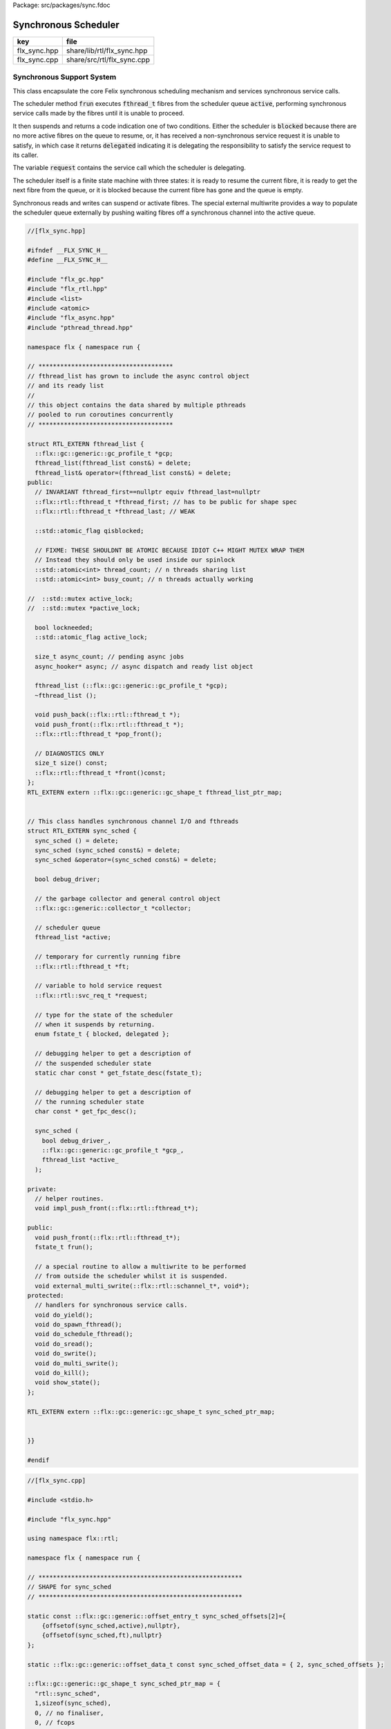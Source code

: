Package: src/packages/sync.fdoc


=====================
Synchronous Scheduler
=====================

============ ==========================
key          file                       
============ ==========================
flx_sync.hpp share/lib/rtl/flx_sync.hpp 
flx_sync.cpp share/src/rtl/flx_sync.cpp 
============ ==========================


Synchronous Support System
==========================

This class encapsulate the core Felix synchronous scheduling
mechanism and services synchronous service calls.

The scheduler method  :code:`frun` executes  :code:`fthread_t` fibres 
from the scheduler queue  :code:`active`, performing
synchronous service calls made by the fibres until it
is unable to proceed.

It then suspends and returns a code indication one of two conditions.
Either the scheduler is  :code:`blocked` because there are no more
active fibres on the queue to resume, or, it has received a
non-synchronous service request it is unable to satisfy,
in which case it returns  :code:`delegated` indicating it is delegating
the responsibility to satisfy the service request to its caller.

The variable  :code:`request` contains the service call which the
scheduler is delegating.

The scheduler itself is a finite state machine with three states:
it is ready to resume the current fibre, it is ready to get
the next fibre from the queue, or it is blocked because the
current fibre has gone and the queue is empty.

Synchronous reads and writes can suspend or activate fibres.
The special external multiwrite provides a way to populate
the scheduler queue externally by pushing waiting fibres
off a synchronous channel into the active queue.



.. code-block:: cpp

  //[flx_sync.hpp]
  
  #ifndef __FLX_SYNC_H__
  #define __FLX_SYNC_H__
  
  #include "flx_gc.hpp"
  #include "flx_rtl.hpp"
  #include <list>
  #include <atomic>
  #include "flx_async.hpp"
  #include "pthread_thread.hpp"
  
  namespace flx { namespace run {
  
  // *************************************
  // fthread_list has grown to include the async control object
  // and its ready list
  //
  // this object contains the data shared by multiple pthreads
  // pooled to run coroutines concurrently
  // *************************************
  
  struct RTL_EXTERN fthread_list {
    ::flx::gc::generic::gc_profile_t *gcp;
    fthread_list(fthread_list const&) = delete;
    fthread_list& operator=(fthread_list const&) = delete;
  public:
    // INVARIANT fthread_first==nullptr equiv fthread_last=nullptr
    ::flx::rtl::fthread_t *fthread_first; // has to be public for shape spec
    ::flx::rtl::fthread_t *fthread_last; // WEAK
  
    ::std::atomic_flag qisblocked;
  
    // FIXME: THESE SHOULDNT BE ATOMIC BECAUSE IDIOT C++ MIGHT MUTEX WRAP THEM
    // Instead they should only be used inside our spinlock
    ::std::atomic<int> thread_count; // n threads sharing list
    ::std::atomic<int> busy_count; // n threads actually working
  
  //  ::std::mutex active_lock;
  //  ::std::mutex *pactive_lock;
  
    bool lockneeded;
    ::std::atomic_flag active_lock;
  
    size_t async_count; // pending async jobs
    async_hooker* async; // async dispatch and ready list object
  
    fthread_list (::flx::gc::generic::gc_profile_t *gcp);
    ~fthread_list ();
  
    void push_back(::flx::rtl::fthread_t *);
    void push_front(::flx::rtl::fthread_t *);
    ::flx::rtl::fthread_t *pop_front();
  
    // DIAGNOSTICS ONLY
    size_t size() const;
    ::flx::rtl::fthread_t *front()const;
  };
  RTL_EXTERN extern ::flx::gc::generic::gc_shape_t fthread_list_ptr_map;
  
  
  // This class handles synchronous channel I/O and fthreads
  struct RTL_EXTERN sync_sched {
    sync_sched () = delete;
    sync_sched (sync_sched const&) = delete;
    sync_sched &operator=(sync_sched const&) = delete;
  
    bool debug_driver;
  
    // the garbage collector and general control object
    ::flx::gc::generic::collector_t *collector;
  
    // scheduler queue
    fthread_list *active;
  
    // temporary for currently running fibre
    ::flx::rtl::fthread_t *ft;
  
    // variable to hold service request
    ::flx::rtl::svc_req_t *request;
  
    // type for the state of the scheduler
    // when it suspends by returning.
    enum fstate_t { blocked, delegated };
  
    // debugging helper to get a description of
    // the suspended scheduler state
    static char const * get_fstate_desc(fstate_t);
  
    // debugging helper to get a description of
    // the running scheduler state
    char const * get_fpc_desc();
  
    sync_sched (
      bool debug_driver_,
      ::flx::gc::generic::gc_profile_t *gcp_,
      fthread_list *active_
    );
  
  private:
    // helper routines.
    void impl_push_front(::flx::rtl::fthread_t*);
  
  public:
    void push_front(::flx::rtl::fthread_t*);
    fstate_t frun();
  
    // a special routine to allow a multiwrite to be performed
    // from outside the scheduler whilst it is suspended.
    void external_multi_swrite(::flx::rtl::schannel_t*, void*);
  protected:
    // handlers for synchronous service calls.
    void do_yield();
    void do_spawn_fthread();
    void do_schedule_fthread();
    void do_sread();
    void do_swrite();
    void do_multi_swrite();
    void do_kill();
    void show_state();
  };
  
  RTL_EXTERN extern ::flx::gc::generic::gc_shape_t sync_sched_ptr_map;
  
  
  }}
  
  #endif


.. code-block:: cpp

  //[flx_sync.cpp]
  
  #include <stdio.h>
  
  #include "flx_sync.hpp"
  
  using namespace flx::rtl;
  
  namespace flx { namespace run {
  
  // ********************************************************
  // SHAPE for sync_sched 
  // ********************************************************
  
  static const ::flx::gc::generic::offset_entry_t sync_sched_offsets[2]={
      {offsetof(sync_sched,active),nullptr},
      {offsetof(sync_sched,ft),nullptr}
  };
  
  static ::flx::gc::generic::offset_data_t const sync_sched_offset_data = { 2, sync_sched_offsets };
  
  ::flx::gc::generic::gc_shape_t sync_sched_ptr_map = {
    "rtl::sync_sched",
    1,sizeof(sync_sched),
    0, // no finaliser,
    0, // fcops
    &sync_sched_offset_data, 
    ::flx::gc::generic::scan_by_offsets,
    0,0, // no serialisation as yet
    ::flx::gc::generic::gc_flags_default,
    0UL, 0UL
  };
  
  
  
  // ***************************************************
  // fthread_list
  // ***************************************************
  fthread_list::fthread_list(::flx::gc::generic::gc_profile_t *gcp_) : 
    thread_count(1),
    busy_count(0),
    async_count(0),
    async(nullptr),
    //pactive_lock(nullptr),
    lockneeded(false),
    active_lock(),
    gcp(gcp_),
    fthread_first(nullptr),
    fthread_last(nullptr)
  {
    qisblocked.clear();
    active_lock.clear();
  }
  fthread_list::~fthread_list () { 
    fprintf(stderr,"[fthread_list: destructor] Pthread %p delete async queue\n",(void*)::flx::pthread::mythrid());
    delete async; 
  }
  
  
  fthread_t *fthread_list::front() const { 
    return fthread_first;
  }
  
  fthread_t *fthread_list::pop_front() { 
    auto tmp = fthread_first;
    if (!tmp) return nullptr; // queue empty
  
    // point at next
    fthread_first = tmp->next;
    // if next is null, null out last pointer
    if(!fthread_first) fthread_last = nullptr;
  
    tmp->next = nullptr; // for GC, null out link
    return tmp;
  }
  
  // INVARIANT fthread_first==nullptr equiv fthread_last=nullptr
  // PRECONDITION: p != nullptr
  void fthread_list::push_front(fthread_t *p) { 
    p->next = fthread_first;
    fthread_first = p;
    if (!fthread_last) fthread_last = p;
  }
  
  // INVARIANT fthread_first==nullptr equiv fthread_last=nullptr
  // PRECONDITION: p != nullptr
  void fthread_list::push_back(fthread_t *p) { 
    if(!fthread_last) fthread_first=fthread_last=p;
    else {
      fthread_last->next = p;
      fthread_last = p;
    }
  }
  
  size_t fthread_list::size()const { 
    auto count = 0; 
    for(auto it=fthread_first; it; it=it->next)++count; return count; 
  }
  
  // ********************************************************
  // SHAPE for fthread_list
  // ********************************************************
  
  static const ::flx::gc::generic::offset_entry_t fthread_list_offsets[1]={
      {offsetof(fthread_list,fthread_first),nullptr} // fthread_last is weak
  };
  
  static ::flx::gc::generic::offset_data_t const fthread_list_offset_data = { 1, fthread_list_offsets };
  
  ::flx::gc::generic::gc_shape_t fthread_list_ptr_map = {
    "rtl::fthread_list",
    1,sizeof(fthread_list),
    0, // no finaliser,
    0, // fcops
    &fthread_list_offset_data, 
    ::flx::gc::generic::scan_by_offsets,
    0,0, // no serialisation as yet
    ::flx::gc::generic::gc_flags_default,
    0UL, 0UL
  };
  
  
  // ***************************************************
  // sync_sched
  // ***************************************************
  char const *sync_sched::get_fstate_desc(fstate_t fs)
  {
    switch(fs)
    {
      case blocked: return "blocked";
      case delegated: return "delegated";
      default: return "Illegal fstate_t";
    }
  }
  
  char const *sync_sched::get_fpc_desc()
  {
    if (ft)
      return "Next request pos";
    else
    {
      if (active->size() > 0) return "Next fthread pos";
      else return "Out of active threads";
    }
  }
  
  
  sync_sched::sync_sched (
    bool debug_driver_,
    ::flx::gc::generic::gc_profile_t *gcp_,
    fthread_list *active_
  ) :
    debug_driver(debug_driver_),
    collector(gcp_->collector),
    active(active_),
    ft(nullptr)
  {}
  
  
  void sync_sched::show_state () {
      if (debug_driver)
        fprintf(stderr, "CUR[%p] ACT[%p]\n",ft,
          active->size()?active->front():NULL);
    }
  
  // used by async to activate fthread in ready (async complete) queue
  void sync_sched::push_front(fthread_t *f) {
    spinguard dummy(active->lockneeded,&(active->active_lock));
    impl_push_front(f);
  }
  void sync_sched::impl_push_front(fthread_t *f) 
    {
      if(ft) active->push_front(ft);
      ft = f;
    }
  
  void sync_sched::do_yield()
      {
        if(debug_driver)
           fprintf(stderr,"[sync: svc_yield] yield");
        
        spinguard dummy(active->lockneeded,&(active->active_lock));
        active->push_back(ft);
        ft = active->pop_front();
      }
  
  void sync_sched::do_spawn_fthread()
      {
        spinguard dummy(active->lockneeded,&(active->active_lock));
        fthread_t *ftx = request->svc_fthread_req.fthread;
        if(debug_driver)
          fprintf(stderr,"[sync: svc_spawn_fthread] Spawn fthread %p\n",ftx);
        impl_push_front(ftx);
      }
  
  void sync_sched::do_schedule_fthread()
      {
        spinguard dummy(active->lockneeded,&(active->active_lock));
        fthread_t *ftx = request->svc_fthread_req.fthread;
        if(debug_driver)
          fprintf(stderr,"[sync: svc_schedule_fthread] Schedule fthread %p\n",ftx);
        active->push_back(ftx);
      }
  
  // FIXME: HANDLE NULL. Read & Write variable addresses can be NULL
  // if the data type is unit
  void sync_sched::do_sread()
      {
        spinguard dummy(active->lockneeded,&(active->active_lock));
        svc_sio_req_t pr = request->svc_sio_req;
        schannel_t *chan = pr.chan;
        if(debug_driver)
          fprintf(stderr,"[sync: svc_read] Fibre %p Request to read on channel %p\n",ft,chan);
        if(chan==NULL) goto svc_read_none;
      svc_read_next:
        {
          fthread_t *writer= chan->pop_writer();
          if(writer == 0) goto svc_read_none;       // no writers
          if(writer->cc == 0) goto svc_read_next;   // killed
          svc_sio_req_t pw = writer->get_svc()->svc_sio_req;
          if (pr.data && pw.data) {
            if(debug_driver)
              fprintf(stderr,"[sync: svc_read] Writer @%p=%p, read into %p\n", 
                pw.data,*pw.data, pr.data);
            *pr.data= *pw.data;
          }
          if(debug_driver)
            fprintf(stderr,"[sync: svc_read] current fibre %p FED, fibre %p UNBLOCKED\n",ft, writer);
  
          // WE are the reader, stay current, push writer
          // onto active list
          active->push_front(writer);
  show_state();
          return;
        }
  
      svc_read_none:
        if(debug_driver)
          fprintf(stderr,"[sync: svc_read] No writers on channel %p: fibre %p HUNGRY\n",chan,ft);
        chan->push_reader(ft);
        ft = active->pop_front();
  show_state();
        return;
      }
  
  void sync_sched::do_swrite()
      {
        spinguard dummy(active->lockneeded,&(active->active_lock));
        svc_sio_req_t pw = request->svc_sio_req;
        schannel_t *chan = pw.chan;
        if(debug_driver)
           fprintf(stderr,"[sync: svc_write] Fibre %p Request to write on channel %p\n",ft,chan);
        if(chan==NULL)goto svc_write_none;
      svc_write_next:
        {
          fthread_t *reader= chan->pop_reader();
          if(reader == 0) goto svc_write_none;     // no readers
          if(reader->cc == 0) goto svc_write_next; // killed
          svc_sio_req_t pr = reader->get_svc()->svc_sio_req;
          if (pr.data && pw.data) {
            if(debug_driver)
              fprintf(stderr,"[sync: svc_write] Writer @%p=%p, read into %p\n", 
                pw.data,*pw.data, pr.data);
            *pr.data= *pw.data;
          }
          if(debug_driver)
            fprintf(stderr,"[sync: svc_write] hungry fibre %p FED\n",reader);
  
          // WE are the writer, push us onto the active list
          // and make the reader on the channel current
          impl_push_front(reader);
  show_state();
          return;
        }
      svc_write_none:
        if(debug_driver)
          fprintf(stderr,"[sync: svc_write] No readers on channel %p: fibre %p BLOCKING\n",chan,ft);
        chan->push_writer(ft);
        ft = active->pop_front();
  show_state();
        return;
      }
  
  // NOTE: not protected by mutex
  void sync_sched::external_multi_swrite (schannel_t *chan, void *data)
      {
        if(chan==NULL) return;
      svc_multi_write_next:
        fthread_t *reader= chan->pop_reader();
        if(reader == 0)  return;    // no readers left
        if(reader->cc == 0) goto svc_multi_write_next; // killed
        {
          svc_sio_req_t pr = reader->get_svc()->svc_sio_req;
          if(debug_driver)
             fprintf(stderr,"[sync: svc_multi_write] Write data %p, read into %p\n", 
               data, pr.data);
          *pr.data = data;
          impl_push_front(reader);
        }
        goto svc_multi_write_next;
      }
  
  void sync_sched::do_multi_swrite()
      {
        spinguard dummy(active->lockneeded,&(active->active_lock));
        svc_sio_req_t pw = request->svc_sio_req;
        void *data = pw.data;
        schannel_t *chan = pw.chan;
        if(debug_driver)
          fprintf(stderr,"[sync: svc_multi_write] Request to write on channel %p\n",chan);
        external_multi_swrite (chan, data);
      }
  
  void sync_sched::do_kill()
      {
        spinguard dummy(active->lockneeded,&(active->active_lock));
        fthread_t *ftx = request->svc_fthread_req.fthread;
        if(debug_driver)fprintf(stderr,"[sync: svc_kill] Request to kill fthread %p\n",ftx);
        ftx -> kill();
        return;
      }
  
  
  // NOTE: the currently running fibre variable is owned
  // by this sync scheduler and is not shared, so access to
  // it does not required serialisation
  
  sync_sched::fstate_t sync_sched::frun()
  {
    if (debug_driver)
       fprintf(stderr,"[sync] frun: pthread %p, entry ft=%p, active size=%d\n",
          (void*)::flx::pthread::mythrid(), ft,(int)active->size());
  dispatch:
    if (ft == 0) {
       spinguard dummy(active->lockneeded,&(active->active_lock));
       ft = active->pop_front(); 
       if (debug_driver)
         fprintf(stderr,"[sync] pthread %p fetching fthread %p\n",(void*)::flx::pthread::mythrid(),ft);
    }
    if (ft == 0) { 
      return blocked; 
    }
    request = ft->run();        // run fthread to get request
    if(request == 0)            // euthenasia request
    {
      spinguard dummy(active->lockneeded,&(active->active_lock));
      ft = 0;
      goto dispatch;
    }
  
    if (debug_driver)
      fprintf(stderr,"[flx_sync:sync_sched] dispatching service request %d\n", request->svc_req);
    switch(request->svc_req)
    {
      case svc_yield: do_yield(); goto dispatch;
  
      case svc_spawn_fthread : do_spawn_fthread(); goto dispatch;
      case svc_schedule_fthread: do_schedule_fthread(); goto dispatch;
  
      case svc_sread: do_sread(); goto dispatch;
  
      case svc_swrite: do_swrite(); goto dispatch;
  
      case svc_multi_swrite: do_multi_swrite(); goto dispatch;
  
      case svc_kill: do_kill(); goto dispatch;
  
      default:  
        return delegated;
    }
  }
  
  }}



